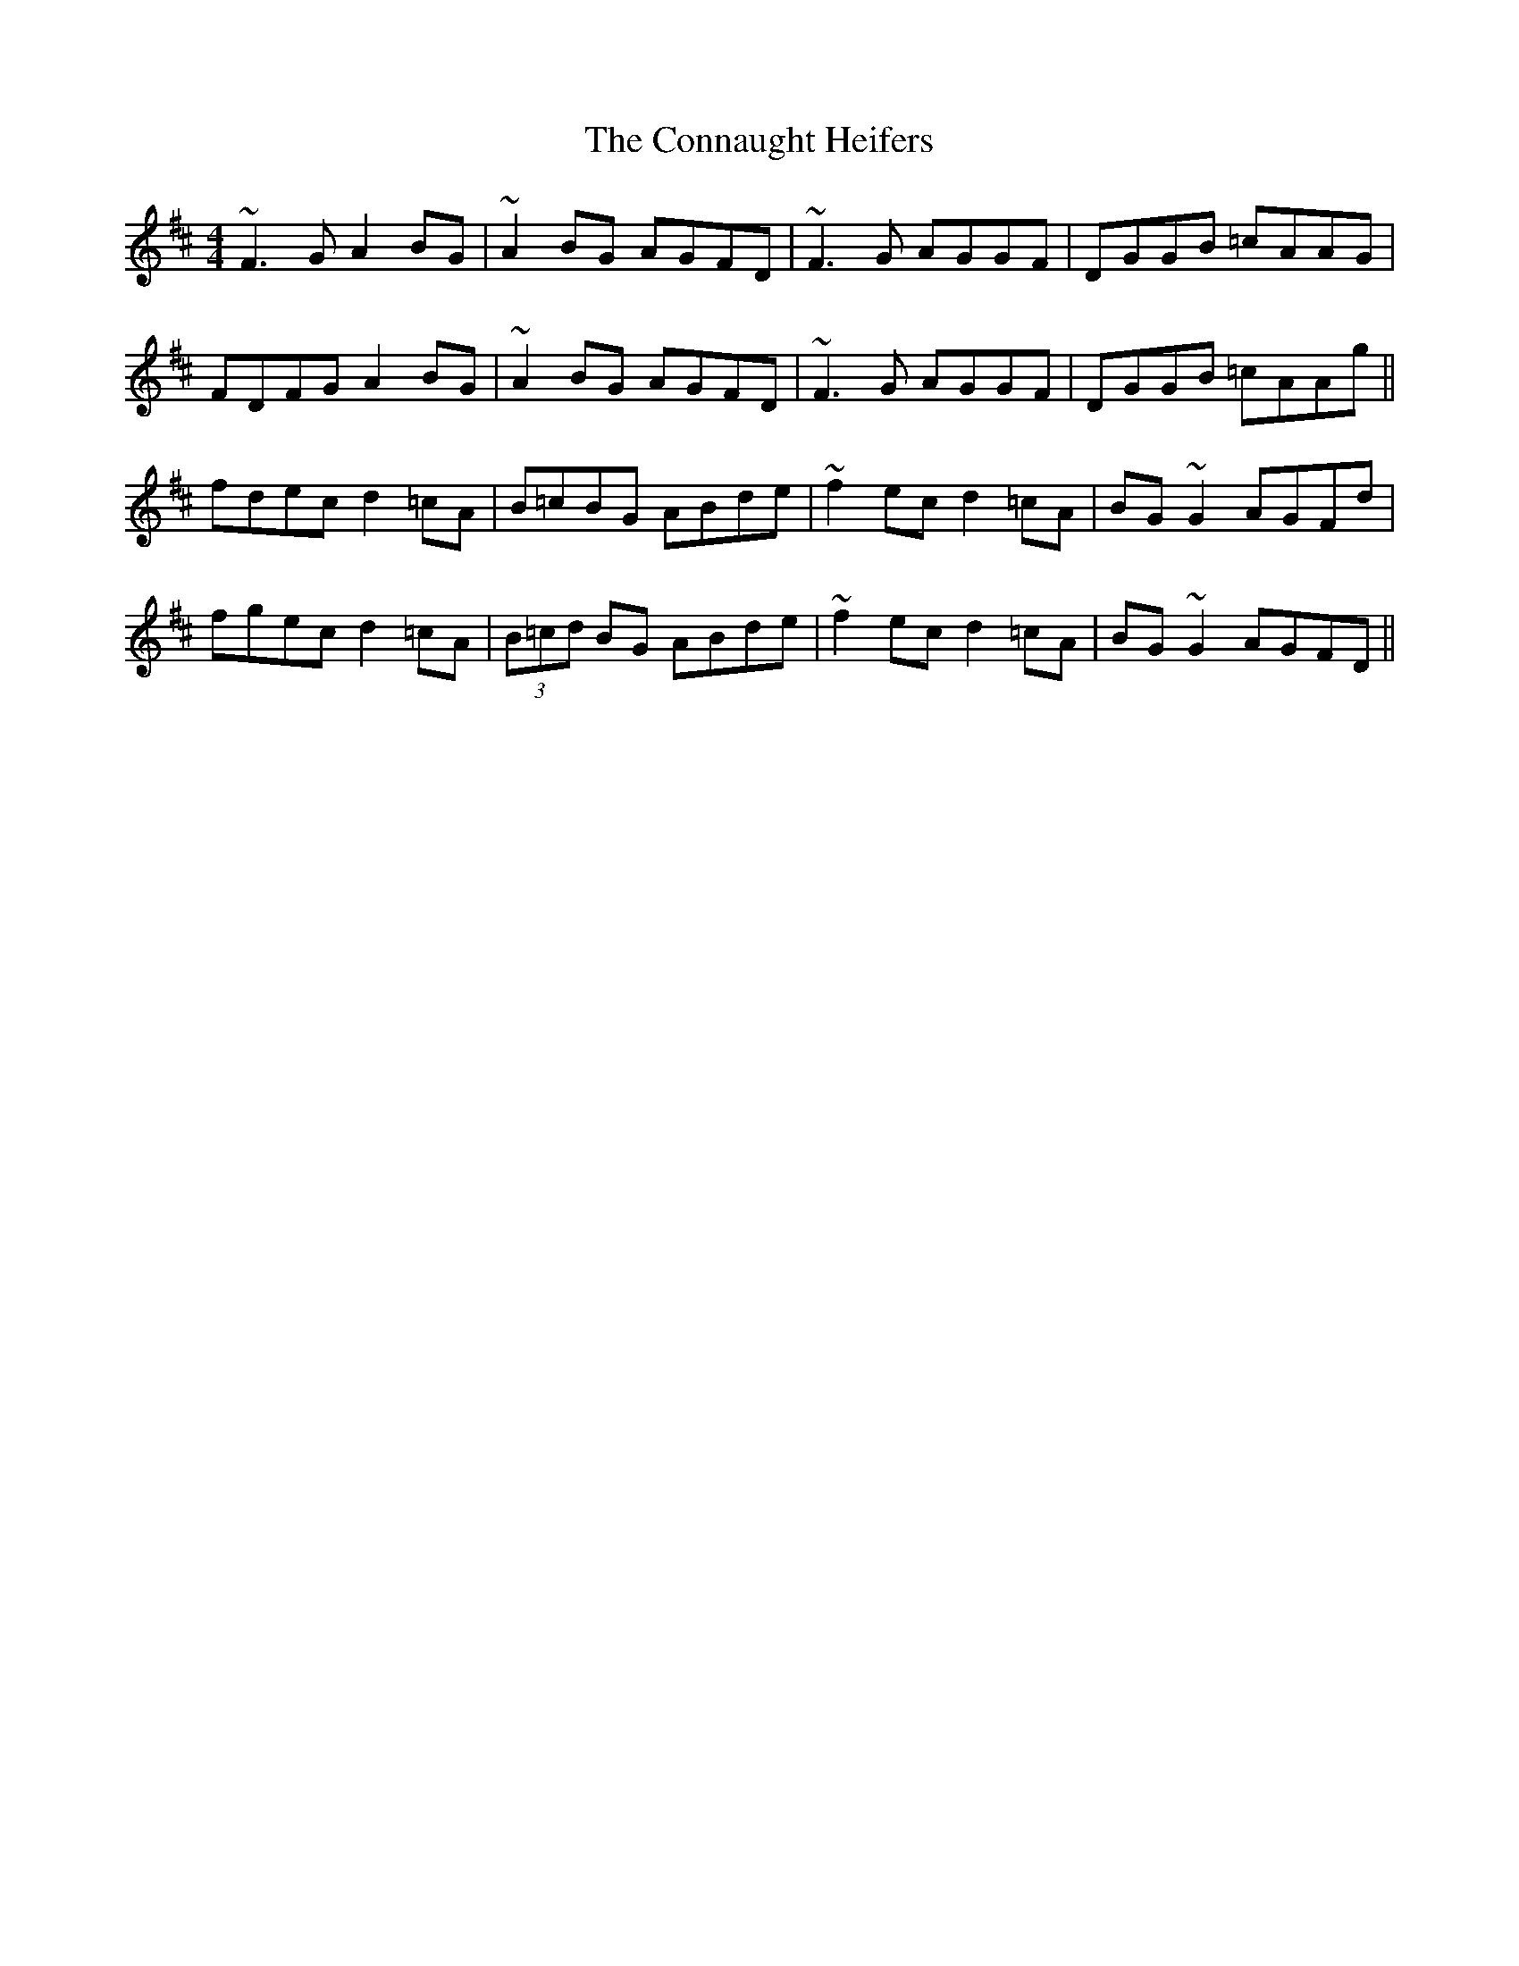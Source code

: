 X: 7989
T: Connaught Heifers, The
R: reel
M: 4/4
K: Dmajor
~F3G A2BG|~A2BG AGFD|~F3G AGGF|DGGB =cAAG|
FDFG A2BG|~A2BG AGFD|~F3G AGGF|DGGB =cAAg||
fdec d2=cA|B=cBG ABde|~f2ec d2=cA|BG~G2 AGFd|
fgec d2=cA|(3B=cd BG ABde|~f2ec d2=cA|BG~G2 AGFD||

